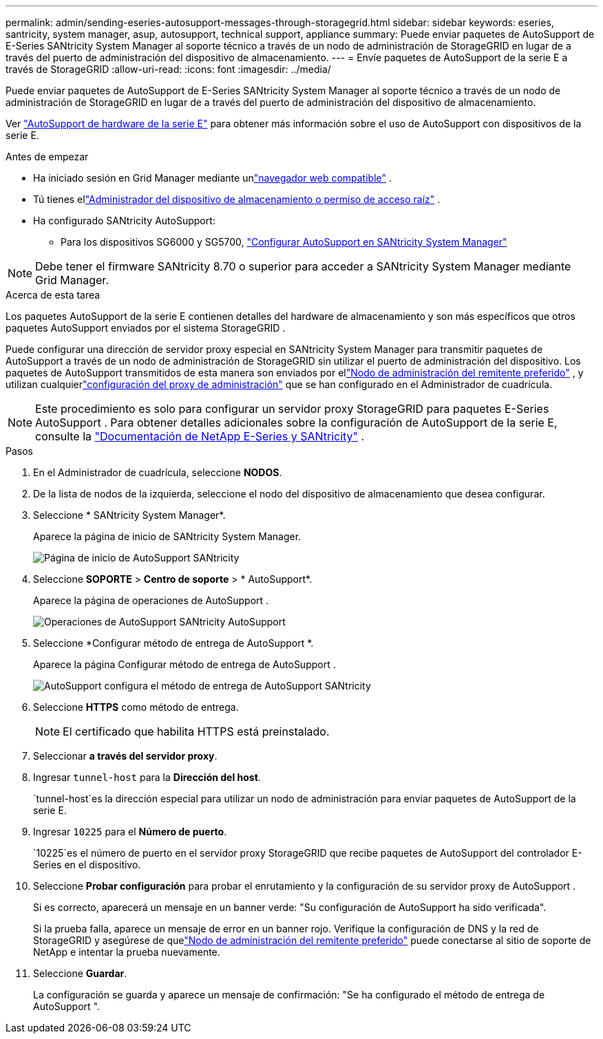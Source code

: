 ---
permalink: admin/sending-eseries-autosupport-messages-through-storagegrid.html 
sidebar: sidebar 
keywords: eseries, santricity, system manager, asup, autosupport, technical support, appliance 
summary: Puede enviar paquetes de AutoSupport de E-Series SANtricity System Manager al soporte técnico a través de un nodo de administración de StorageGRID en lugar de a través del puerto de administración del dispositivo de almacenamiento. 
---
= Envíe paquetes de AutoSupport de la serie E a través de StorageGRID
:allow-uri-read: 
:icons: font
:imagesdir: ../media/


[role="lead"]
Puede enviar paquetes de AutoSupport de E-Series SANtricity System Manager al soporte técnico a través de un nodo de administración de StorageGRID en lugar de a través del puerto de administración del dispositivo de almacenamiento.

Ver https://docs.netapp.com/us-en/e-series-santricity/sm-support/autosupport-feature-overview.html["AutoSupport de hardware de la serie E"^] para obtener más información sobre el uso de AutoSupport con dispositivos de la serie E.

.Antes de empezar
* Ha iniciado sesión en Grid Manager mediante unlink:../admin/web-browser-requirements.html["navegador web compatible"] .
* Tú tienes ellink:admin-group-permissions.html["Administrador del dispositivo de almacenamiento o permiso de acceso raíz"] .
* Ha configurado SANtricity AutoSupport:
+
** Para los dispositivos SG6000 y SG5700, https://docs.netapp.com/us-en/storagegrid-appliances/installconfig/accessing-and-configuring-santricity-system-manager.html["Configurar AutoSupport en SANtricity System Manager"^]





NOTE: Debe tener el firmware SANtricity 8.70 o superior para acceder a SANtricity System Manager mediante Grid Manager.

.Acerca de esta tarea
Los paquetes AutoSupport de la serie E contienen detalles del hardware de almacenamiento y son más específicos que otros paquetes AutoSupport enviados por el sistema StorageGRID .

Puede configurar una dirección de servidor proxy especial en SANtricity System Manager para transmitir paquetes de AutoSupport a través de un nodo de administración de StorageGRID sin utilizar el puerto de administración del dispositivo.  Los paquetes de AutoSupport transmitidos de esta manera son enviados por ellink:../primer/what-admin-node-is.html["Nodo de administración del remitente preferido"] , y utilizan cualquierlink:../admin/configuring-admin-proxy-settings.html["configuración del proxy de administración"] que se han configurado en el Administrador de cuadrícula.


NOTE: Este procedimiento es solo para configurar un servidor proxy StorageGRID para paquetes E-Series AutoSupport .  Para obtener detalles adicionales sobre la configuración de AutoSupport de la serie E, consulte la https://docs.netapp.com/us-en/e-series-family/index.html["Documentación de NetApp E-Series y SANtricity"^] .

.Pasos
. En el Administrador de cuadrícula, seleccione *NODOS*.
. De la lista de nodos de la izquierda, seleccione el nodo del dispositivo de almacenamiento que desea configurar.
. Seleccione * SANtricity System Manager*.
+
Aparece la página de inicio de SANtricity System Manager.

+
image::../media/autosupport_santricity_home_page.png[Página de inicio de AutoSupport SANtricity]

. Seleccione *SOPORTE* > *Centro de soporte* > * AutoSupport*.
+
Aparece la página de operaciones de AutoSupport .

+
image::../media/autosupport_santricity_operations.png[Operaciones de AutoSupport SANtricity AutoSupport]

. Seleccione *Configurar método de entrega de AutoSupport *.
+
Aparece la página Configurar método de entrega de AutoSupport .

+
image::../media/autosupport_configure_delivery_santricity.png[AutoSupport configura el método de entrega de AutoSupport SANtricity]

. Seleccione *HTTPS* como método de entrega.
+

NOTE: El certificado que habilita HTTPS está preinstalado.

. Seleccionar *a través del servidor proxy*.
. Ingresar `tunnel-host` para la *Dirección del host*.
+
`tunnel-host`es la dirección especial para utilizar un nodo de administración para enviar paquetes de AutoSupport de la serie E.

. Ingresar `10225` para el *Número de puerto*.
+
`10225`es el número de puerto en el servidor proxy StorageGRID que recibe paquetes de AutoSupport del controlador E-Series en el dispositivo.

. Seleccione *Probar configuración* para probar el enrutamiento y la configuración de su servidor proxy de AutoSupport .
+
Si es correcto, aparecerá un mensaje en un banner verde: "Su configuración de AutoSupport ha sido verificada".

+
Si la prueba falla, aparece un mensaje de error en un banner rojo.  Verifique la configuración de DNS y la red de StorageGRID y asegúrese de quelink:../primer/what-admin-node-is.html["Nodo de administración del remitente preferido"] puede conectarse al sitio de soporte de NetApp e intentar la prueba nuevamente.

. Seleccione *Guardar*.
+
La configuración se guarda y aparece un mensaje de confirmación: "Se ha configurado el método de entrega de AutoSupport ".


